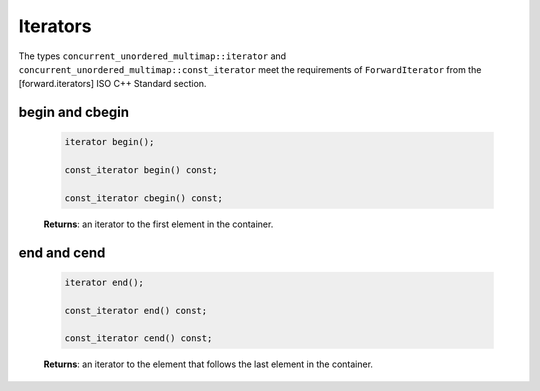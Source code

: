 .. SPDX-FileCopyrightText: 2019-2020 Intel Corporation
..
.. SPDX-License-Identifier: CC-BY-4.0

=========
Iterators
=========

The types ``concurrent_unordered_multimap::iterator`` and ``concurrent_unordered_multimap::const_iterator``
meet the requirements of ``ForwardIterator`` from the [forward.iterators] ISO C++ Standard section.

begin and cbegin
----------------

    .. code:: cpp

        iterator begin();

        const_iterator begin() const;

        const_iterator cbegin() const;

    **Returns**: an iterator to the first element in the container.

end and cend
------------

    .. code:: cpp

        iterator end();

        const_iterator end() const;

        const_iterator cend() const;

    **Returns**: an iterator to the element that follows the last element in the container.
